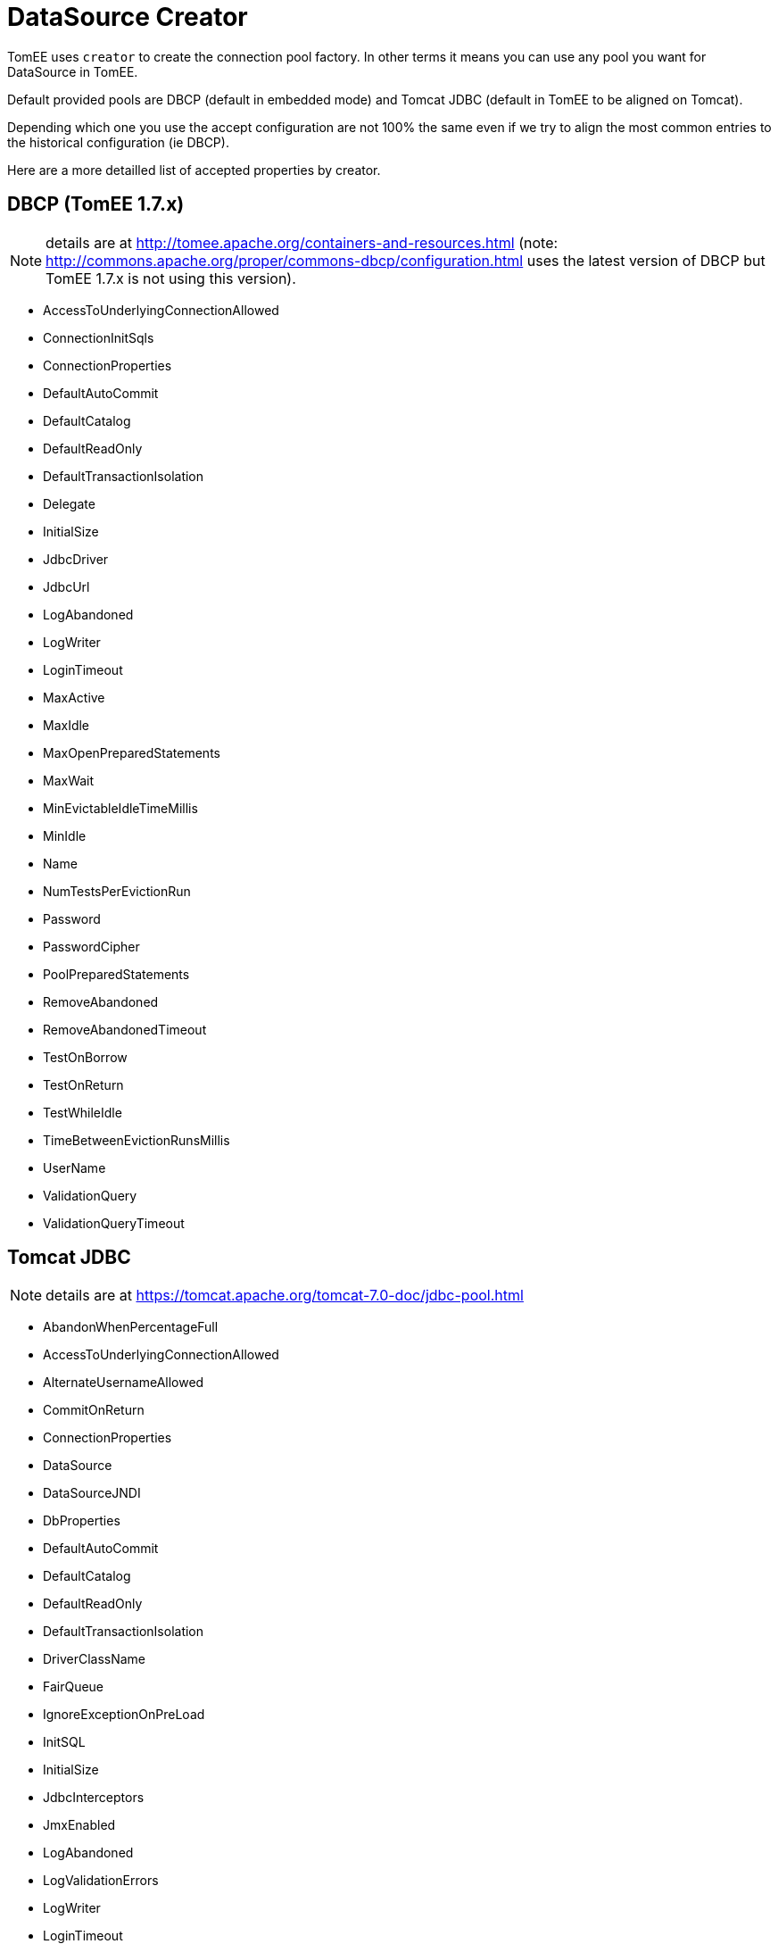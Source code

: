 = DataSource Creator

TomEE uses  `creator` to create the connection pool factory.
In other terms it means you can use any pool you want for DataSource in TomEE.

Default provided pools are DBCP (default in embedded mode) and Tomcat JDBC (default in TomEE to be aligned on Tomcat).

Depending which one you use the accept configuration are not 100% the same even if we try to  align the most common entries to the historical configuration (ie DBCP).

Here are a more detailled list of accepted properties by creator.

== DBCP (TomEE 1.7.x)

NOTE: details are at http://tomee.apache.org/containers-and-resources.html (note: http://commons.apache.org/proper/commons-dbcp/configuration.html uses the latest version of DBCP but TomEE 1.7.x is not using this version).

* AccessToUnderlyingConnectionAllowed
* ConnectionInitSqls
* ConnectionProperties
* DefaultAutoCommit
* DefaultCatalog
* DefaultReadOnly
* DefaultTransactionIsolation
* Delegate
* InitialSize
* JdbcDriver
* JdbcUrl
* LogAbandoned
* LogWriter
* LoginTimeout
* MaxActive
* MaxIdle
* MaxOpenPreparedStatements
* MaxWait
* MinEvictableIdleTimeMillis
* MinIdle
* Name
* NumTestsPerEvictionRun
* Password
* PasswordCipher
* PoolPreparedStatements
* RemoveAbandoned
* RemoveAbandonedTimeout
* TestOnBorrow
* TestOnReturn
* TestWhileIdle
* TimeBetweenEvictionRunsMillis
* UserName
* ValidationQuery
* ValidationQueryTimeout

== Tomcat JDBC

NOTE: details are at https://tomcat.apache.org/tomcat-7.0-doc/jdbc-pool.html

* AbandonWhenPercentageFull
* AccessToUnderlyingConnectionAllowed
* AlternateUsernameAllowed
* CommitOnReturn
* ConnectionProperties
* DataSource
* DataSourceJNDI
* DbProperties
* DefaultAutoCommit
* DefaultCatalog
* DefaultReadOnly
* DefaultTransactionIsolation
* DriverClassName
* FairQueue
* IgnoreExceptionOnPreLoad
* InitSQL
* InitialSize
* JdbcInterceptors
* JmxEnabled
* LogAbandoned
* LogValidationErrors
* LogWriter
* LoginTimeout
* MaxActive
* MaxAge
* MaxIdle
* MaxWait
* MinEvictableIdleTimeMillis
* MinIdle
* Name
* NumTestsPerEvictionRun
* Password
* PasswordCipher
* PoolProperties
* PropagateInterruptState
* RemoveAbandoned
* RemoveAbandonedTimeout
* RollbackOnReturn
* SuspectTimeout
* TestOnBorrow
* TestOnConnect
* TestOnReturn
* TestWhileIdle
* TimeBetweenEvictionRunsMillis
* Url
* UseDisposableConnectionFacade
* UseEquals
* UseLock
* Username
* ValidationInterval
* ValidationQuery
* ValidationQueryTimeout
* Validator
* ValidatorClassName

== DBCP2 (TomEE 7.x)

NOTE: details are at http://commons.apache.org/proper/commons-dbcp/configuration.html

* AccessToUnderlyingConnectionAllowed
* ConnectionInitSqls
* ConnectionProperties
* DefaultAutoCommit
* DefaultCatalog
* DefaultReadOnly
* DefaultTransactionIsolation
* Delegate
* InitialSize
* JdbcDriver
* JdbcUrl
* LogAbandoned
* LogWriter
* LoginTimeout
* MaxTotal
* MaxIdle
* MaxOpenPreparedStatements
* MaxWait
* MinEvictableIdleTimeMillis
* MinIdle
* Name
* NumTestsPerEvictionRun
* Password
* PasswordCipher
* PoolPreparedStatements
* RemoveAbandonedOnBorrow
* RemoveAbandonedOnMaintenance
* RemoveAbandonedTimeout
* TestOnBorrow
* TestOnReturn
* TestWhileIdle
* TimeBetweenEvictionRunsMillis
* UserName
* ValidationQuery
* ValidationQueryTimeout
